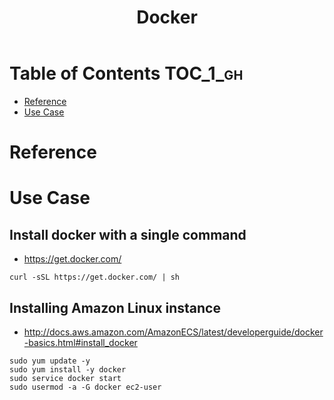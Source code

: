 #+TITLE: Docker

* Table of Contents :TOC_1_gh:
 - [[#reference][Reference]]
 - [[#use-case][Use Case]]

* Reference
* Use Case
** Install docker with a single command
- https://get.docker.com/

#+BEGIN_SRC shell
  curl -sSL https://get.docker.com/ | sh
#+END_SRC

** Installing Amazon Linux instance
- http://docs.aws.amazon.com/AmazonECS/latest/developerguide/docker-basics.html#install_docker

#+BEGIN_SRC shell
  sudo yum update -y
  sudo yum install -y docker
  sudo service docker start
  sudo usermod -a -G docker ec2-user
#+END_SRC
